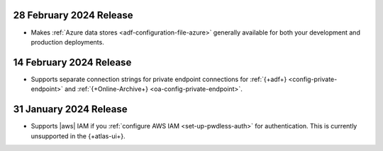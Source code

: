 .. _adf-v20240228:

28 February 2024 Release 
~~~~~~~~~~~~~~~~~~~~~~~~

- Makes :ref:`Azure data stores <adf-configuration-file-azure>`
  generally available for both your development and production
  deployments. 

.. _adf-v20240214:

14 February 2024 Release 
~~~~~~~~~~~~~~~~~~~~~~~~

- Supports separate connection strings for private endpoint connections
  for :ref:`{+adf+} <config-private-endpoint>` and 
  :ref:`{+Online-Archive+} <oa-config-private-endpoint>`. 

.. _adf-v20230131:

31 January 2024 Release 
~~~~~~~~~~~~~~~~~~~~~~~

- Supports |aws| IAM if you :ref:`configure AWS IAM
  <set-up-pwdless-auth>` for authentication. This is currently unsupported 
  in the {+atlas-ui+}. 
